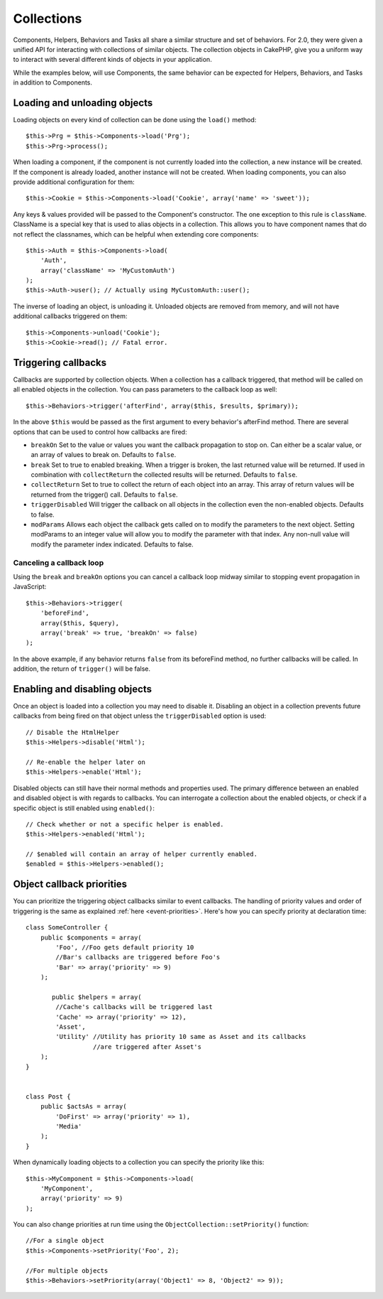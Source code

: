 Collections
###########

Components, Helpers, Behaviors and Tasks all share a similar structure and set
of behaviors. For 2.0, they were given a unified API for interacting with
collections of similar objects. The collection objects in CakePHP, give you
a uniform way to interact with several different kinds of objects in your
application.

While the examples below, will use Components, the same behavior can be expected
for Helpers, Behaviors, and Tasks in addition to Components.

Loading and unloading objects
=============================

Loading objects on every kind of collection can be done using the ``load()``
method::

    $this->Prg = $this->Components->load('Prg');
    $this->Prg->process();

When loading a component, if the component is not currently loaded into the
collection, a new instance will be created. If the component is already loaded,
another instance will not be created. When loading components, you can also
provide additional configuration for them::

    $this->Cookie = $this->Components->load('Cookie', array('name' => 'sweet'));

Any keys & values provided will be passed to the Component's constructor. The
one exception to this rule is ``className``. ClassName is a special key that is
used to alias objects in a collection. This allows you to have component names
that do not reflect the classnames, which can be helpful when extending core
components::

    $this->Auth = $this->Components->load(
        'Auth',
        array('className' => 'MyCustomAuth')
    );
    $this->Auth->user(); // Actually using MyCustomAuth::user();

The inverse of loading an object, is unloading it. Unloaded objects are removed
from memory, and will not have additional callbacks triggered on them::

    $this->Components->unload('Cookie');
    $this->Cookie->read(); // Fatal error.

Triggering callbacks
====================

Callbacks are supported by collection objects. When a collection has a callback
triggered, that method will be called on all enabled objects in the collection.
You can pass parameters to the callback loop as well::

    $this->Behaviors->trigger('afterFind', array($this, $results, $primary));

In the above ``$this`` would be passed as the first argument to every
behavior's afterFind method. There are several options that can be used to
control how callbacks are fired:

- ``breakOn`` Set to the value or values you want the callback propagation to stop on.
  Can either be a scalar value, or an array of values to break on. Defaults to ``false``.

- ``break`` Set to true to enabled breaking. When a trigger is broken, the last returned value
  will be returned. If used in combination with ``collectReturn`` the collected results will be returned.
  Defaults to ``false``.

- ``collectReturn`` Set to true to collect the return of each object into an array.
  This array of return values will be returned from the trigger() call. Defaults to ``false``.

- ``triggerDisabled`` Will trigger the callback on all objects in the collection even the non-enabled
  objects. Defaults to false.

- ``modParams`` Allows each object the callback gets called on to modify the parameters to the next object.
  Setting modParams to an integer value will allow you to modify the parameter with that index.
  Any non-null value will modify the parameter index indicated.
  Defaults to false.

Canceling a callback loop
-------------------------

Using the ``break`` and ``breakOn`` options you can cancel a callback loop
midway similar to stopping event propagation in JavaScript::

    $this->Behaviors->trigger(
        'beforeFind',
        array($this, $query),
        array('break' => true, 'breakOn' => false)
    );

In the above example, if any behavior returns ``false`` from its beforeFind
method, no further callbacks will be called. In addition, the return of
``trigger()`` will be false.

Enabling and disabling objects
==============================

Once an object is loaded into a collection you may need to disable it.
Disabling an object in a collection prevents future callbacks from being fired
on that object unless the ``triggerDisabled`` option is used::

    // Disable the HtmlHelper
    $this->Helpers->disable('Html');

    // Re-enable the helper later on
    $this->Helpers->enable('Html');


Disabled objects can still have their normal methods and properties used. The
primary difference between an enabled and disabled object is with regards to
callbacks. You can interrogate a collection about the enabled objects, or check
if a specific object is still enabled using ``enabled()``::

    // Check whether or not a specific helper is enabled.
    $this->Helpers->enabled('Html');

    // $enabled will contain an array of helper currently enabled.
    $enabled = $this->Helpers->enabled();

Object callback priorities
==============================

You can prioritize the triggering object callbacks similar to event callbacks.
The handling of priority values and order of triggering is the same as
explained :ref:`here <event-priorities>`.
Here's how you can specify priority at declaration time::

    class SomeController {
        public $components = array(
            'Foo', //Foo gets default priority 10
            //Bar's callbacks are triggered before Foo's
            'Bar' => array('priority' => 9)
        );

	   public $helpers = array(
            //Cache's callbacks will be triggered last
            'Cache' => array('priority' => 12),
            'Asset',
            'Utility' //Utility has priority 10 same as Asset and its callbacks
                      //are triggered after Asset's
        );
    }


    class Post {
        public $actsAs = array(
            'DoFirst' => array('priority' => 1),
            'Media'
        );
    }

When dynamically loading objects to a collection you can specify the priority like this::

    $this->MyComponent = $this->Components->load(
        'MyComponent',
        array('priority' => 9)
    );


You can also change priorities at run time using the ``ObjectCollection::setPriority()`` function::

    //For a single object
    $this->Components->setPriority('Foo', 2);

    //For multiple objects
    $this->Behaviors->setPriority(array('Object1' => 8, 'Object2' => 9));


.. meta::
    :title lang=en: Collections
    :keywords lang=en: array name,loading components,several different kinds,unified api,loading objects,component names,special key,core components,callbacks,prg,callback,alias,fatal error,collections,memory,priority,priorities
